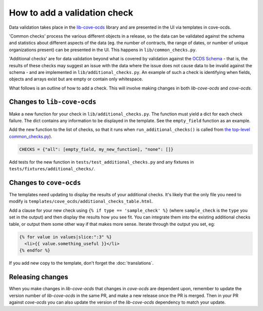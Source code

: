 How to add a validation check
=============================

Data validation takes place in the `lib-cove-ocds <https://github.com/open-contracting/lib-cove-ocds>`_ library and are presented in the UI via templates in cove-ocds.

'Common checks' process the various different objects in a release, so the data can be validated against the schema and statistics about different aspects of the data (eg. the number of contracts, the range of dates, or number of unique organizations present) can be presented in the UI. This happens in ``lib/common_checks.py``.

'Additional checks' are for data validation beyond what is covered by validation against the `OCDS Schema <https://github.com/open-contracting/lib-cove-ocds/blob/main/libcoveocds/schema.py>`_ - that is, the results of these checks may suggest an issue with the data where the issue does not cause data to be invalid against the schema - and are implemented in ``lib/additional_checks.py``. An example of such a check is identifying when fields, objects and arrays exist but are empty or contain only whitespace.

What follows is an outline of how to add a check. This will involve making changes in both `lib-cove-ocds` and `cove-ocds`.

Changes to ``lib-cove-ocds``
----------------------------

Make a new function for your check in ``lib/additional_checks.py``. The function must yield a dict for each check failure. The dict contains any information to be displayed in the template. See the ``empty_field`` function as an example.

Add the new function to the list of checks, so that it runs when ``run_additional_checks()`` is called from `the top-level common_checks.py <https://github.com/open-contracting/lib-cove-ocds/blob/main/libcoveocds/common_checks.py>`_).

.. code-block:: python

    CHECKS = {"all": [empty_field, my_new_function], "none": []}

Add tests for the new function in ``tests/test_additional_checks.py`` and any fixtures in ``tests/fixtures/additional_checks/``.

Changes to ``cove-ocds``
------------------------

The templates need updating to display the results of your additional checks. It's likely that the only file you need to modify is ``templates/cove_ocds/additional_checks_table.html``. 

Add a clause for your new check using ``{% if type == 'sample_check' %}`` (where ``sample_check`` is the ``type`` you set in the output) and then display the results how you see fit. You can integrate them into the existing additional checks table, or output them some other way if that makes more sense. Iterate through the output you set, eg:

.. code-block:: html

    {% for value in values|slice:":3" %}
      <li>{{ value.something_useful }}</li>
    {% endfor %}

If you add new copy to the template, don't forget the :doc:`translations`.

Releasing changes
-----------------

When you make changes in `lib-cove-ocds` that changes in `cove-ocds` are dependent upon, remember to update the version number of `lib-cove-ocds` in the same PR, and make a new release once the PR is merged. Then in your PR against `cove-ocds` you can also update the version of the `lib-cove-ocds` dependency to match your update.